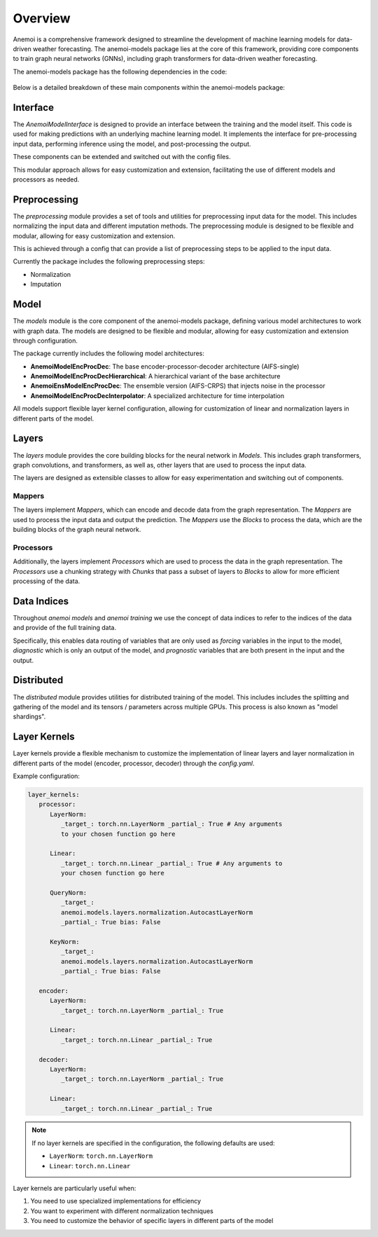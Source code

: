 ##########
 Overview
##########

Anemoi is a comprehensive framework designed to streamline the
development of machine learning models for data-driven weather
forecasting. The anemoi-models package lies at the core of this
framework, providing core components to train graph neural networks
(GNNs), including graph transformers for data-driven weather
forecasting.

The anemoi-models package has the following dependencies in the code:

.. figure:: ../_static/anemoi-models_schematic.png
   :alt: Dependencies and initial structure of anemoi models
   :align: center

Below is a detailed breakdown of these main components within the
anemoi-models package:

***********
 Interface
***********

The `AnemoiModelInterface` is designed to provide an interface between
the training and the model itself. This code is used for making
predictions with an underlying machine learning model. It implements the
interface for pre-processing input data, performing inference using the
model, and post-processing the output.

These components can be extended and switched out with the config files.

This modular approach allows for easy customization and extension,
facilitating the use of different models and processors as needed.

***************
 Preprocessing
***************

The `preprocessing` module provides a set of tools and utilities for
preprocessing input data for the model. This includes normalizing the
input data and different imputation methods. The preprocessing module is
designed to be flexible and modular, allowing for easy customization and
extension.

This is achieved through a config that can provide a list of
preprocessing steps to be applied to the input data.

Currently the package includes the following preprocessing steps:

-  Normalization
-  Imputation

*******
 Model
*******

The `models` module is the core component of the anemoi-models package,
defining various model architectures to work with graph data. The models
are designed to be flexible and modular, allowing for easy customization
and extension through configuration.

The package currently includes the following model architectures:

-  **AnemoiModelEncProcDec**: The base encoder-processor-decoder
   architecture (AIFS-single)
-  **AnemoiModelEncProcDecHierarchical**: A hierarchical variant of the
   base architecture
-  **AnemoiEnsModelEncProcDec**: The ensemble version (AIFS-CRPS) that
   injects noise in the processor
-  **AnemoiModelEncProcDecInterpolator**: A specialized architecture for
   time interpolation

All models support flexible layer kernel configuration, allowing for
customization of linear and normalization layers in different parts of
the model.

********
 Layers
********

The `layers` module provides the core building blocks for the neural
network in `Models`. This includes graph transformers, graph
convolutions, and transformers, as well as, other layers that are used
to process the input data.

The layers are designed as extensible classes to allow for easy
experimentation and switching out of components.

Mappers
=======

The layers implement `Mappers`, which can encode and decode data from
the graph representation. The `Mappers` are used to process the input
data and output the prediction. The `Mappers` use the `Blocks` to
process the data, which are the building blocks of the graph neural
network.

Processors
==========

Additionally, the layers implement `Processors` which are used to
process the data in the graph representation. The `Processors` use a
chunking strategy with `Chunks` that pass a subset of layers to `Blocks`
to allow for more efficient processing of the data.

**************
 Data Indices
**************

Throughout *anemoi models* and *anemoi training* we use the concept of
data indices to refer to the indices of the data and provide of the full
training data.

Specifically, this enables data routing of variables that are only used
as `forcing` variables in the input to the model, `diagnostic` which is
only an output of the model, and `prognostic` variables that are both
present in the input and the output.

*************
 Distributed
*************

The `distributed` module provides utilities for distributed training of
the model. This includes includes the splitting and gathering of the
model and its tensors / parameters across multiple GPUs. This process is
also known as "model shardings".

***************
 Layer Kernels
***************

Layer kernels provide a flexible mechanism to customize the
implementation of linear layers and layer normalization in different
parts of the model (encoder, processor, decoder) through the
`config.yaml`.

Example configuration: 

.. code-block:: yaml

   layer_kernels:
      processor:
         LayerNorm:
            _target_: torch.nn.LayerNorm _partial_: True # Any arguments
            to your chosen function go here

         Linear:
            _target_: torch.nn.Linear _partial_: True # Any arguments to
            your chosen function go here

         QueryNorm:
            _target_:
            anemoi.models.layers.normalization.AutocastLayerNorm
            _partial_: True bias: False

         KeyNorm:
            _target_:
            anemoi.models.layers.normalization.AutocastLayerNorm
            _partial_: True bias: False

      encoder:
         LayerNorm:
            _target_: torch.nn.LayerNorm _partial_: True

         Linear:
            _target_: torch.nn.Linear _partial_: True

      decoder:
         LayerNorm:
            _target_: torch.nn.LayerNorm _partial_: True

         Linear:
            _target_: torch.nn.Linear _partial_: True

.. note::

   If no layer kernels are specified in the configuration, the following
   defaults are used:

   -  ``LayerNorm``: ``torch.nn.LayerNorm``
   -  ``Linear``: ``torch.nn.Linear``

Layer kernels are particularly useful when:

#. You need to use specialized implementations for efficiency
#. You want to experiment with different normalization techniques
#. You need to customize the behavior of specific layers in different
   parts of the model
